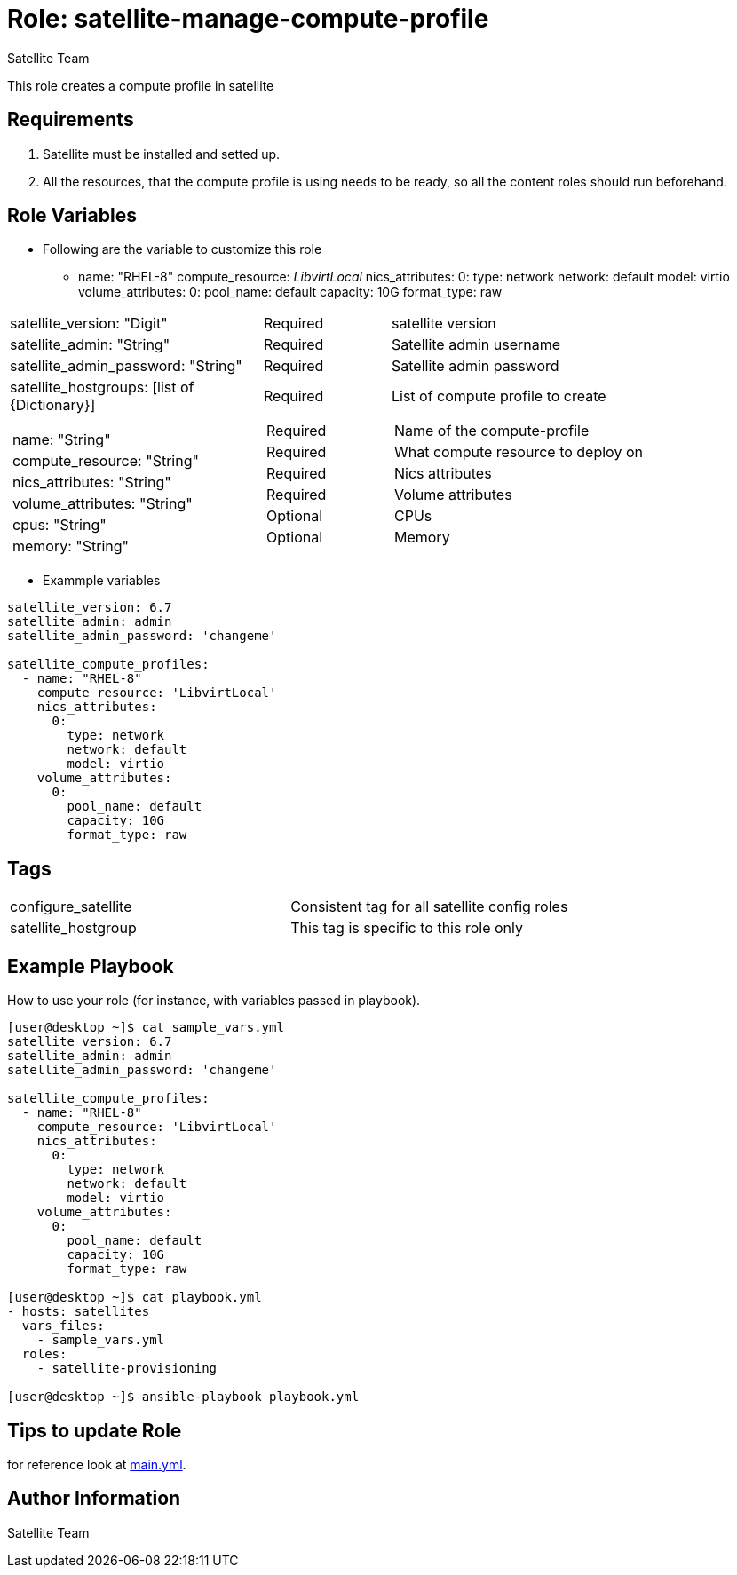 :role: satellite-manage-compute-profile
:author: Satellite Team
:tag1: configure_satellite
:tag2: satellite_hostgroup
:main_file: tasks/main.yml

Role: {role}
============

This role creates a compute profile in satellite

Requirements
------------

. Satellite must be installed and setted up.
. All the resources, that the compute profile is using needs to be ready, so all the content roles should run beforehand.


Role Variables
--------------

* Following are the variable to customize this role

  - name: "RHEL-8"
    compute_resource: 'LibvirtLocal'
    nics_attributes:
      0:
        type: network
        network: default
        model: virtio
    volume_attributes:
      0:
        pool_name: default
        capacity: 10G
        format_type: raw


[cols="2a,1a,3a"]
|===
|satellite_version: "Digit" |Required |satellite version
|satellite_admin: "String" |Required |Satellite admin username
|satellite_admin_password: "String" |Required |Satellite admin password
|satellite_hostgroups: [list of {Dictionary}]
!===
!name: "String"
!compute_resource: "String"
!nics_attributes: "String"
!volume_attributes: "String"
!cpus: "String"
!memory: "String"

!===
|Required
!===
!Required
!Required
!Required
!Required
!Optional
!Optional
!===
|List of compute profile to create
!===
!Name of the compute-profile
!What compute resource to deploy on
!Nics attributes
!Volume attributes
!CPUs
!Memory

!===
|===

* Exammple variables

[source=text]
----
satellite_version: 6.7
satellite_admin: admin
satellite_admin_password: 'changeme'

satellite_compute_profiles:
  - name: "RHEL-8"
    compute_resource: 'LibvirtLocal'
    nics_attributes:
      0:
        type: network
        network: default
        model: virtio
    volume_attributes:
      0:
        pool_name: default
        capacity: 10G
        format_type: raw

----

Tags
---

|===
|{tag1} |Consistent tag for all satellite config roles
|{tag2} |This tag is specific to this role only
|===


Example Playbook
----------------

How to use your role (for instance, with variables passed in playbook).

[source=text]
----
[user@desktop ~]$ cat sample_vars.yml
satellite_version: 6.7
satellite_admin: admin
satellite_admin_password: 'changeme'

satellite_compute_profiles:
  - name: "RHEL-8"
    compute_resource: 'LibvirtLocal'
    nics_attributes:
      0:
        type: network
        network: default
        model: virtio
    volume_attributes:
      0:
        pool_name: default
        capacity: 10G
        format_type: raw

[user@desktop ~]$ cat playbook.yml
- hosts: satellites
  vars_files:
    - sample_vars.yml
  roles:
    - satellite-provisioning

[user@desktop ~]$ ansible-playbook playbook.yml
----


Tips to update Role
------------------

for reference look at link:{main_file}[main.yml].

Author Information
------------------

{author}
